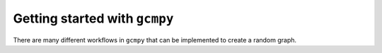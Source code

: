.. _getting-started:

.. currentmodule :: gcmpy

Getting started with ``gcmpy``
================================

There are many different workflows in ``gcmpy`` that can be implemented to create a random graph.
